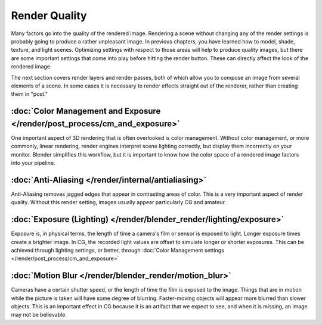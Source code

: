 
**************
Render Quality
**************

Many factors go into the quality of the rendered image. Rendering a scene without changing any
of the render settings is probably going to produce a rather unpleasant image.
In previous chapters, you have learned how to model, shade, texture, and light scenes.
Optimizing settings with respect to those areas will help to produce quality images,
but there are some important settings that come into play before hitting the render button.
These can directly affect the look of the rendered image.

The next section covers render layers and render passes,
both of which allow you to compose an image from several elements of a scene.
In some cases it is necessary to render effects straight out of the renderer,
rather than creating them in "post."


:doc:`Color Management and Exposure </render/post_process/cm_and_exposure>`
===========================================================================

One important aspect of 3D rendering that is often overlooked is color management.
Without color management, or more commonly, linear rendering,
render engines interpret scene lighting correctly,
but display them incorrectly on your monitor. Blender simplifies this workflow,
but it is important to know how the color space of a rendered image factors into your pipeline.


:doc:`Anti-Aliasing </render/internal/antialiasing>`
====================================================

Anti-Aliasing removes jagged edges that appear in contrasting areas of color.
This is a very important aspect of render quality. Without this render setting,
images usually appear particularly CG and amateur.


:doc:`Exposure (Lighting) </render/blender_render/lighting/exposure>`
=====================================================================

Exposure is, in physical terms, the length of time a camera's film or sensor is exposed to light.
Longer exposure times create a brighter image.
In CG, the recorded light values are offset to simulate longer or shorter exposures.
This can be achieved through lighting settings, or better, through
:doc:`Color Management settings </render/post_process/cm_and_exposure>`


:doc:`Motion Blur </render/blender_render/motion_blur>`
=======================================================

Cameras have a certain shutter speed, or the length of time the film is exposed to the image.
Things that are in motion while the picture is taken will have some degree of blurring.
Faster-moving objects will appear more blurred than slower objects.
This is an important effect in CG because it is an artifact that we expect to see,
and when it is missing, an image may not be believable.
